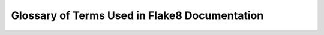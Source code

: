 .. _glossary:

================================================
 Glossary of Terms Used in Flake8 Documentation
================================================

.. glossary::
    :sorted:

    formatter
        A :term:`plugin` that augments the output of |Flake8| when passed
        to :option:`flake8 --format`.

    plugin
        A package that is typically installed from PyPI to augment the
        behaviour of |Flake8| either through adding one or more additional
        :term:`check`\ s or providing additional :term:`formatter`\ s.

    check
        A piece of logic that corresponds to an error code. A check may
        be a style check (e.g., check the length of a given line against
        the user configured maximum) or a lint check (e.g., checking for
        unused imports) or some other check as defined by a plugin.

    error
    error code
        The symbol associated with a specific :term:`check`. For example,
        pycodestyle implements :term:`check`\ s that look for whitespace
        around binary operators and will either return an error code of
        ``W503`` or ``W504``.

    warning
        Typically the ``W`` class of :term:`error code`\ s from pycodestyle.

    class
    error class
        A larger grouping of related :term:`error code`\ s. For example,
        ``W503`` and ``W504`` are two codes related to whitespace. ``W50``
        would be the most specific class of codes relating to whitespace.
        ``W`` would be the warning class that subsumes all whitespace
        errors.

    pyflakes
        The project |Flake8| depends upon to lint files (check for unused
        imports, variables, etc.). This uses the ``F`` :term:`class` of
        :term:`error code`\ s reported by |Flake8|.
